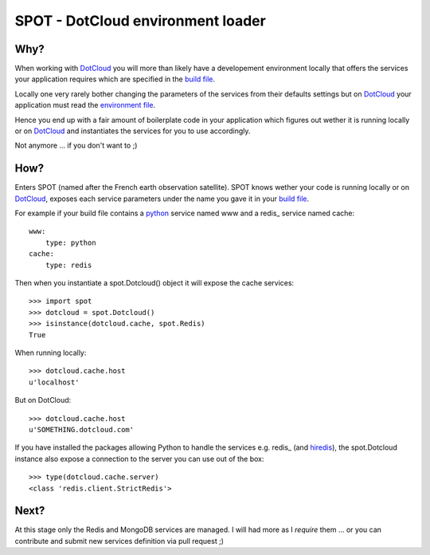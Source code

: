 ==================================
SPOT - DotCloud environment loader
==================================

Why?
====

When working with DotCloud_ you will more than likely have a developement
environment locally that offers the services your application requires which
are specified in the `build file`_.

Locally one very rarely bother changing the parameters of the services from
their defaults settings but on DotCloud_ your application must read the
`environment file`_.

Hence you end up with a fair amount of boilerplate code in your application
which figures out wether it is running locally or on DotCloud_ and instantiates
the services for you to use accordingly.

Not anymore ... if you don't want to ;)

How?
====

Enters SPOT (named after the French earth observation satellite). SPOT knows
wether your code is running locally or on DotCloud_, exposes each service
parameters under the name you gave it in your `build file`_.

For example if your build file contains a python_ service named www and a redis_
service named cache::

    www:
        type: python
    cache:
        type: redis

Then when you instantiate a spot.Dotcloud() object it will expose the cache
services::

    >>> import spot
    >>> dotcloud = spot.Dotcloud()
    >>> isinstance(dotcloud.cache, spot.Redis)
    True

When running locally::

    >>> dotcloud.cache.host
    u'localhost'

But on DotCloud::

    >>> dotcloud.cache.host
    u'SOMETHING.dotcloud.com'

If you have installed the packages allowing Python to handle the services e.g.
redis_ (and hiredis_), the spot.Dotcloud instance also expose a connection to
the server you can use out of the box::

    >>> type(dotcloud.cache.server)
    <class 'redis.client.StrictRedis'>

Next?
=====

At this stage only the Redis and MongoDB services are managed. I will had more
as I *require* them ... or you can contribute and submit new services definition
via pull request ;)



.. _DotCloud: http://dotcloud.com
.. _redis: http://redis.io
.. _python: http://python.org
.. _build file: http://docs.dotcloud.com/guides/build-file/
.. _environment file: http://docs.dotcloud.com/guides/environment/
.. _redis: http://pypi.python.org/pypi/redis
.. _hiredis: http://pypi.python.org/pypi/hiredis
